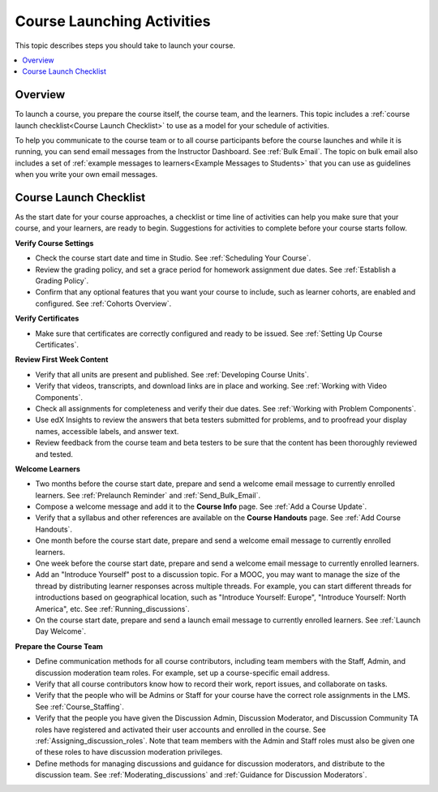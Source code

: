 .. _Launch:

##############################
Course Launching Activities 
##############################

This topic describes steps you should take to launch your course.

.. contents:: 
  :local:
  :depth: 1

****************************
Overview
****************************

To launch a course, you prepare the course itself, the course team, and the
learners. This topic includes a :ref:`course launch checklist<Course Launch
Checklist>` to use as a model for your schedule of activities.

To help you communicate to the course team or to all course participants
before the course launches and while it is running, you can send email messages
from the Instructor Dashboard. See :ref:`Bulk Email`. The topic on bulk email
also includes a set of :ref:`example messages to learners<Example Messages to
Students>` that you can use as guidelines when you write your own email
messages.

.. _Course Launch Checklist:

****************************
Course Launch Checklist
****************************

As the start date for your course approaches, a checklist or time line of
activities can help you make sure that your course, and your learners, are
ready to begin. Suggestions for activities to complete before your course
starts follow.

**Verify Course Settings**

* Check the course start date and time in Studio. See :ref:`Scheduling Your
  Course`.
* Review the grading policy, and set a grace period for homework assignment
  due dates. See :ref:`Establish a Grading Policy`.
* Confirm that any optional features that you want your course to include, such
  as learner cohorts, are enabled and configured. See :ref:`Cohorts Overview`.

**Verify Certificates**

* Make sure that certificates are correctly configured and ready to be issued.
  See :ref:`Setting Up Course Certificates`.

**Review First Week Content**

* Verify that all units are present and published. See :ref:`Developing Course
  Units`.
* Verify that videos, transcripts, and download links are in place and
  working. See :ref:`Working with Video Components`.
* Check all assignments for completeness and verify their due dates. See
  :ref:`Working with Problem Components`.
* Use edX Insights to review the answers that beta testers submitted for
  problems, and to proofread your display names, accessible labels, and answer
  text.
* Review feedback from the course team and beta testers to be sure that the
  content has been thoroughly reviewed and tested.

**Welcome Learners**

* Two months before the course start date, prepare and send a welcome email
  message to currently enrolled learners. See :ref:`Prelaunch Reminder` and
  :ref:`Send_Bulk_Email`.
* Compose a welcome message and add it to the **Course Info** page. See
  :ref:`Add a Course Update`.
* Verify that a syllabus and other references are available on the **Course
  Handouts** page. See :ref:`Add Course Handouts`.
* One month before the course start date, prepare and send a welcome email
  message to currently enrolled learners.
* One week before the course start date, prepare and send a welcome email
  message to currently enrolled learners.
* Add an "Introduce Yourself" post to a discussion topic. For a MOOC, you may
  want to manage the size of the thread by distributing learner responses
  across multiple threads. For example, you can start different threads for
  introductions based on geographical location, such as "Introduce Yourself:
  Europe", "Introduce Yourself: North America", etc. See
  :ref:`Running_discussions`.
* On the course start date, prepare and send a launch email message to
  currently enrolled learners. See :ref:`Launch Day Welcome`. 

**Prepare the Course Team**

* Define communication methods for all course contributors, including team
  members with the Staff, Admin, and discussion moderation team roles. For
  example, set up a course-specific email address.
* Verify that all course contributors know how to record their work, report
  issues, and collaborate on tasks.
* Verify that the people who will be Admins or Staff for your course
  have the correct role assignments in the LMS. See :ref:`Course_Staffing`.
* Verify that the people you have given the Discussion Admin, Discussion
  Moderator, and Discussion Community TA roles have registered and activated
  their user accounts and enrolled in the course. See
  :ref:`Assigning_discussion_roles`. Note that team members with the Admin and
  Staff roles must also be given one of these roles to have discussion
  moderation privileges.
* Define methods for managing discussions and guidance for discussion
  moderators, and distribute to the discussion team. See
  :ref:`Moderating_discussions` and :ref:`Guidance for Discussion Moderators`.
